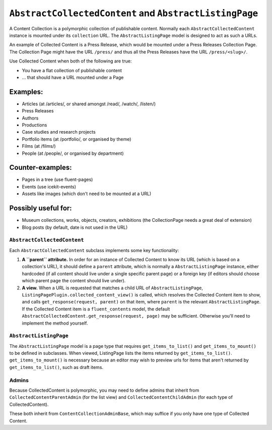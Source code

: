 .. _content-collections:

``AbstractCollectedContent`` and ``AbstractListingPage``
========================================================

A Content Collection is a polymorphic collection of publishable content.
Normally each ``AbstractCollectedContent`` instance is mounted under its
``collection`` URL. The ``AbstractListingPage`` model is designed to act
as such a URLs.

An example of Collected Content is a Press Release, which would be
mounted under a Press Releases Collection Page. The Collection Page
might have the URL ``/press/`` and thus all the Press Releases have the
URL ``/press/<slug>/``.

Use Collected Content when both of the following are true:

-  You have a flat collection of publishable content
-  ... that should have a URL mounted under a Page

Examples:
~~~~~~~~~

-  Articles (at /articles/, or shared amongst /read/, /watch/, /listen/)
-  Press Releases
-  Authors
-  Productions
-  Case studies and research projects
-  Portfolio items (at /portfolio/, or organised by theme)
-  Films (at /films/)
-  People (at /people/, or organised by department)

Counter-examples:
~~~~~~~~~~~~~~~~~

-  Pages in a tree (use fluent-pages)
-  Events (use icekit-events)
-  Assets like images (which don't need to be mounted at a URL)

Possibly useful for:
~~~~~~~~~~~~~~~~~~~~

-  Museum collections, works, objects, creators, exhibitions (the
   CollectionPage needs a great deal of extension)
-  Blog posts (by default, date is not used in the URL)

``AbstractCollectedContent``
----------------------------

Each ``AbstractCollectedContent`` subclass implements some key
functionality:

1. **A ``parent`` attribute.** In order for an instance of Collected
   Content to know its URL (which is based on a collection's URL), it
   should define a ``parent`` attribute, which is normally a
   ``AbstractListingPage`` instance, either hardcoded (if all content
   should live under a single specific parent page) or a foreign key (if
   editors should choose which parent page the content should live
   under).

2. **A view.** When a URL is requested that matches a child URL of
   ``AbstractListingPage``,
   ``ListingPagePlugin.collected_content_view()`` is called, which
   resolves the Collected Content item to show, and calls
   ``get_response(request, parent)`` on that item, where ``parent`` is
   the relevant ``AbstractListingPage``. If the Collected Content item
   is a ``fluent_contents`` model, the default
   ``AbstractCollectedContent.get_response(request, page)`` may be
   sufficient. Otherwise you'll need to implement the method yourself.

``AbstractListingPage``
-----------------------

The ``AbstractListingPage`` model is a page type that requires
``get_items_to_list()`` and ``get_items_to_mount()`` to be defined in
subclasses. When viewed, ListingPage lists the items returned by
``get_items_to_list()``. ``get_items_to_mount()`` is necessary because
an editor may wish to preview urls for items that aren't returned by
``get_items_to_list()``, such as draft items.

Admins
------

Because CollectedContent is polymorphic, you may need to define admins
that inherit from ``CollectedContentParentAdmin`` (for the list view)
and ``CollectedContentChildAdmin`` (for each type of CollectedContent).

These both inherit from ``ContentCollectionAdminBase``, which may
suffice if you only have one type of Collected Content.
